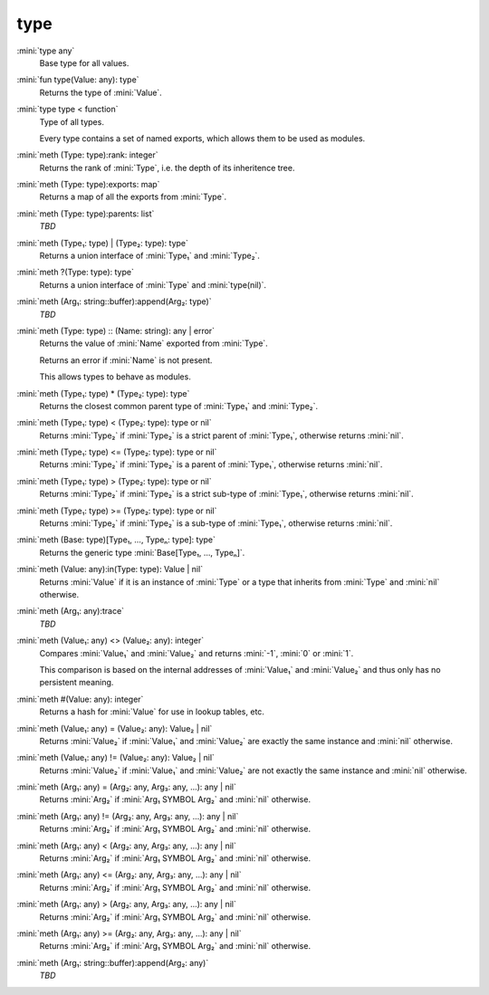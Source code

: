 type
====

:mini:`type any`
   Base type for all values.


:mini:`fun type(Value: any): type`
   Returns the type of :mini:`Value`.


:mini:`type type < function`
   Type of all types.

   Every type contains a set of named exports,  which allows them to be used as modules.


:mini:`meth (Type: type):rank: integer`
   Returns the rank of :mini:`Type`,  i.e. the depth of its inheritence tree.


:mini:`meth (Type: type):exports: map`
   Returns a map of all the exports from :mini:`Type`.


:mini:`meth (Type: type):parents: list`
   *TBD*

:mini:`meth (Type₁: type) | (Type₂: type): type`
   Returns a union interface of :mini:`Type₁` and :mini:`Type₂`.


:mini:`meth ?(Type: type): type`
   Returns a union interface of :mini:`Type` and :mini:`type(nil)`.


:mini:`meth (Arg₁: string::buffer):append(Arg₂: type)`
   *TBD*

:mini:`meth (Type: type) :: (Name: string): any | error`
   Returns the value of :mini:`Name` exported from :mini:`Type`.

   Returns an error if :mini:`Name` is not present.

   This allows types to behave as modules.


:mini:`meth (Type₁: type) * (Type₂: type): type`
   Returns the closest common parent type of :mini:`Type₁` and :mini:`Type₂`.


:mini:`meth (Type₁: type) < (Type₂: type): type or nil`
   Returns :mini:`Type₂` if :mini:`Type₂` is a strict parent of :mini:`Type₁`,  otherwise returns :mini:`nil`.


:mini:`meth (Type₁: type) <= (Type₂: type): type or nil`
   Returns :mini:`Type₂` if :mini:`Type₂` is a parent of :mini:`Type₁`,  otherwise returns :mini:`nil`.


:mini:`meth (Type₁: type) > (Type₂: type): type or nil`
   Returns :mini:`Type₂` if :mini:`Type₂` is a strict sub-type of :mini:`Type₁`,  otherwise returns :mini:`nil`.


:mini:`meth (Type₁: type) >= (Type₂: type): type or nil`
   Returns :mini:`Type₂` if :mini:`Type₂` is a sub-type of :mini:`Type₁`,  otherwise returns :mini:`nil`.


:mini:`meth (Base: type)[Type₁, ..., Typeₙ: type]: type`
   Returns the generic type :mini:`Base[Type₁,  ...,  Typeₙ]`.


:mini:`meth (Value: any):in(Type: type): Value | nil`
   Returns :mini:`Value` if it is an instance of :mini:`Type` or a type that inherits from :mini:`Type` and :mini:`nil` otherwise.


:mini:`meth (Arg₁: any):trace`
   *TBD*

:mini:`meth (Value₁: any) <> (Value₂: any): integer`
   Compares :mini:`Value₁` and :mini:`Value₂` and returns :mini:`-1`,  :mini:`0` or :mini:`1`.

   This comparison is based on the internal addresses of :mini:`Value₁` and :mini:`Value₂` and thus only has no persistent meaning.


:mini:`meth #(Value: any): integer`
   Returns a hash for :mini:`Value` for use in lookup tables,  etc.


:mini:`meth (Value₁: any) = (Value₂: any): Value₂ | nil`
   Returns :mini:`Value₂` if :mini:`Value₁` and :mini:`Value₂` are exactly the same instance and :mini:`nil` otherwise.


:mini:`meth (Value₁: any) != (Value₂: any): Value₂ | nil`
   Returns :mini:`Value₂` if :mini:`Value₁` and :mini:`Value₂` are not exactly the same instance and :mini:`nil` otherwise.


:mini:`meth (Arg₁: any) = (Arg₂: any, Arg₃: any, ...): any | nil`
   Returns :mini:`Arg₂` if :mini:`Arg₁ SYMBOL Arg₂` and :mini:`nil` otherwise.


:mini:`meth (Arg₁: any) != (Arg₂: any, Arg₃: any, ...): any | nil`
   Returns :mini:`Arg₂` if :mini:`Arg₁ SYMBOL Arg₂` and :mini:`nil` otherwise.


:mini:`meth (Arg₁: any) < (Arg₂: any, Arg₃: any, ...): any | nil`
   Returns :mini:`Arg₂` if :mini:`Arg₁ SYMBOL Arg₂` and :mini:`nil` otherwise.


:mini:`meth (Arg₁: any) <= (Arg₂: any, Arg₃: any, ...): any | nil`
   Returns :mini:`Arg₂` if :mini:`Arg₁ SYMBOL Arg₂` and :mini:`nil` otherwise.


:mini:`meth (Arg₁: any) > (Arg₂: any, Arg₃: any, ...): any | nil`
   Returns :mini:`Arg₂` if :mini:`Arg₁ SYMBOL Arg₂` and :mini:`nil` otherwise.


:mini:`meth (Arg₁: any) >= (Arg₂: any, Arg₃: any, ...): any | nil`
   Returns :mini:`Arg₂` if :mini:`Arg₁ SYMBOL Arg₂` and :mini:`nil` otherwise.


:mini:`meth (Arg₁: string::buffer):append(Arg₂: any)`
   *TBD*

